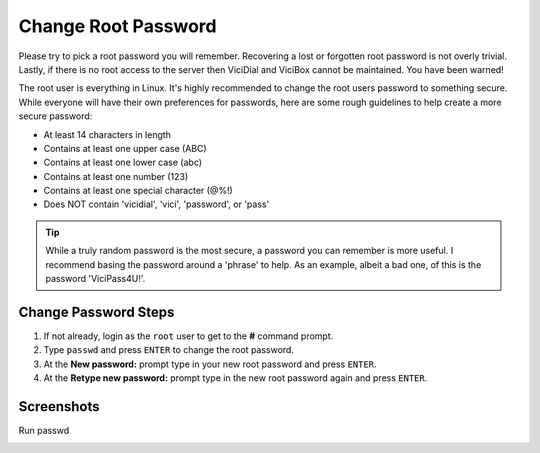 ====================
Change Root Password
====================

Please try to pick a root password you will remember. Recovering a lost or forgotten root password is not overly trivial. Lastly, if there is no root access to the server then ViciDial and ViciBox cannot be maintained. You have been warned!

The root user is everything in Linux. It's highly recommended to change the root users password to something secure. While everyone will have their own preferences for passwords, here are some rough guidelines to help create a more secure password:

* At least 14 characters in length
* Contains at least one upper case (ABC)
* Contains at least one lower case (abc)
* Contains at least one number (123)
* Contains at least one special character (@%!)
* Does NOT contain 'vicidial', 'vici', 'password', or 'pass'
    
.. tip:: While a truly random password is the most secure, a password you can remember is more useful. I recommend basing the password around a 'phrase' to help. As an example, albeit a bad one, of this is the password 'ViciPass4U!'.

Change Password Steps 
---------------------
#. If not already, login as the ``root`` user to get to the **#** command prompt.
#. Type ``passwd`` and press ``ENTER`` to change the root password.
#. At the **New password:** prompt type in your new root password and press ``ENTER``.
#. At the **Retype new password:** prompt type in the new root password again and press ``ENTER``.

Screenshots
-----------
Run passwd
   .. image:: change-rootpw-1.png
      :alt: Run passwd to change root password
      :width: 665